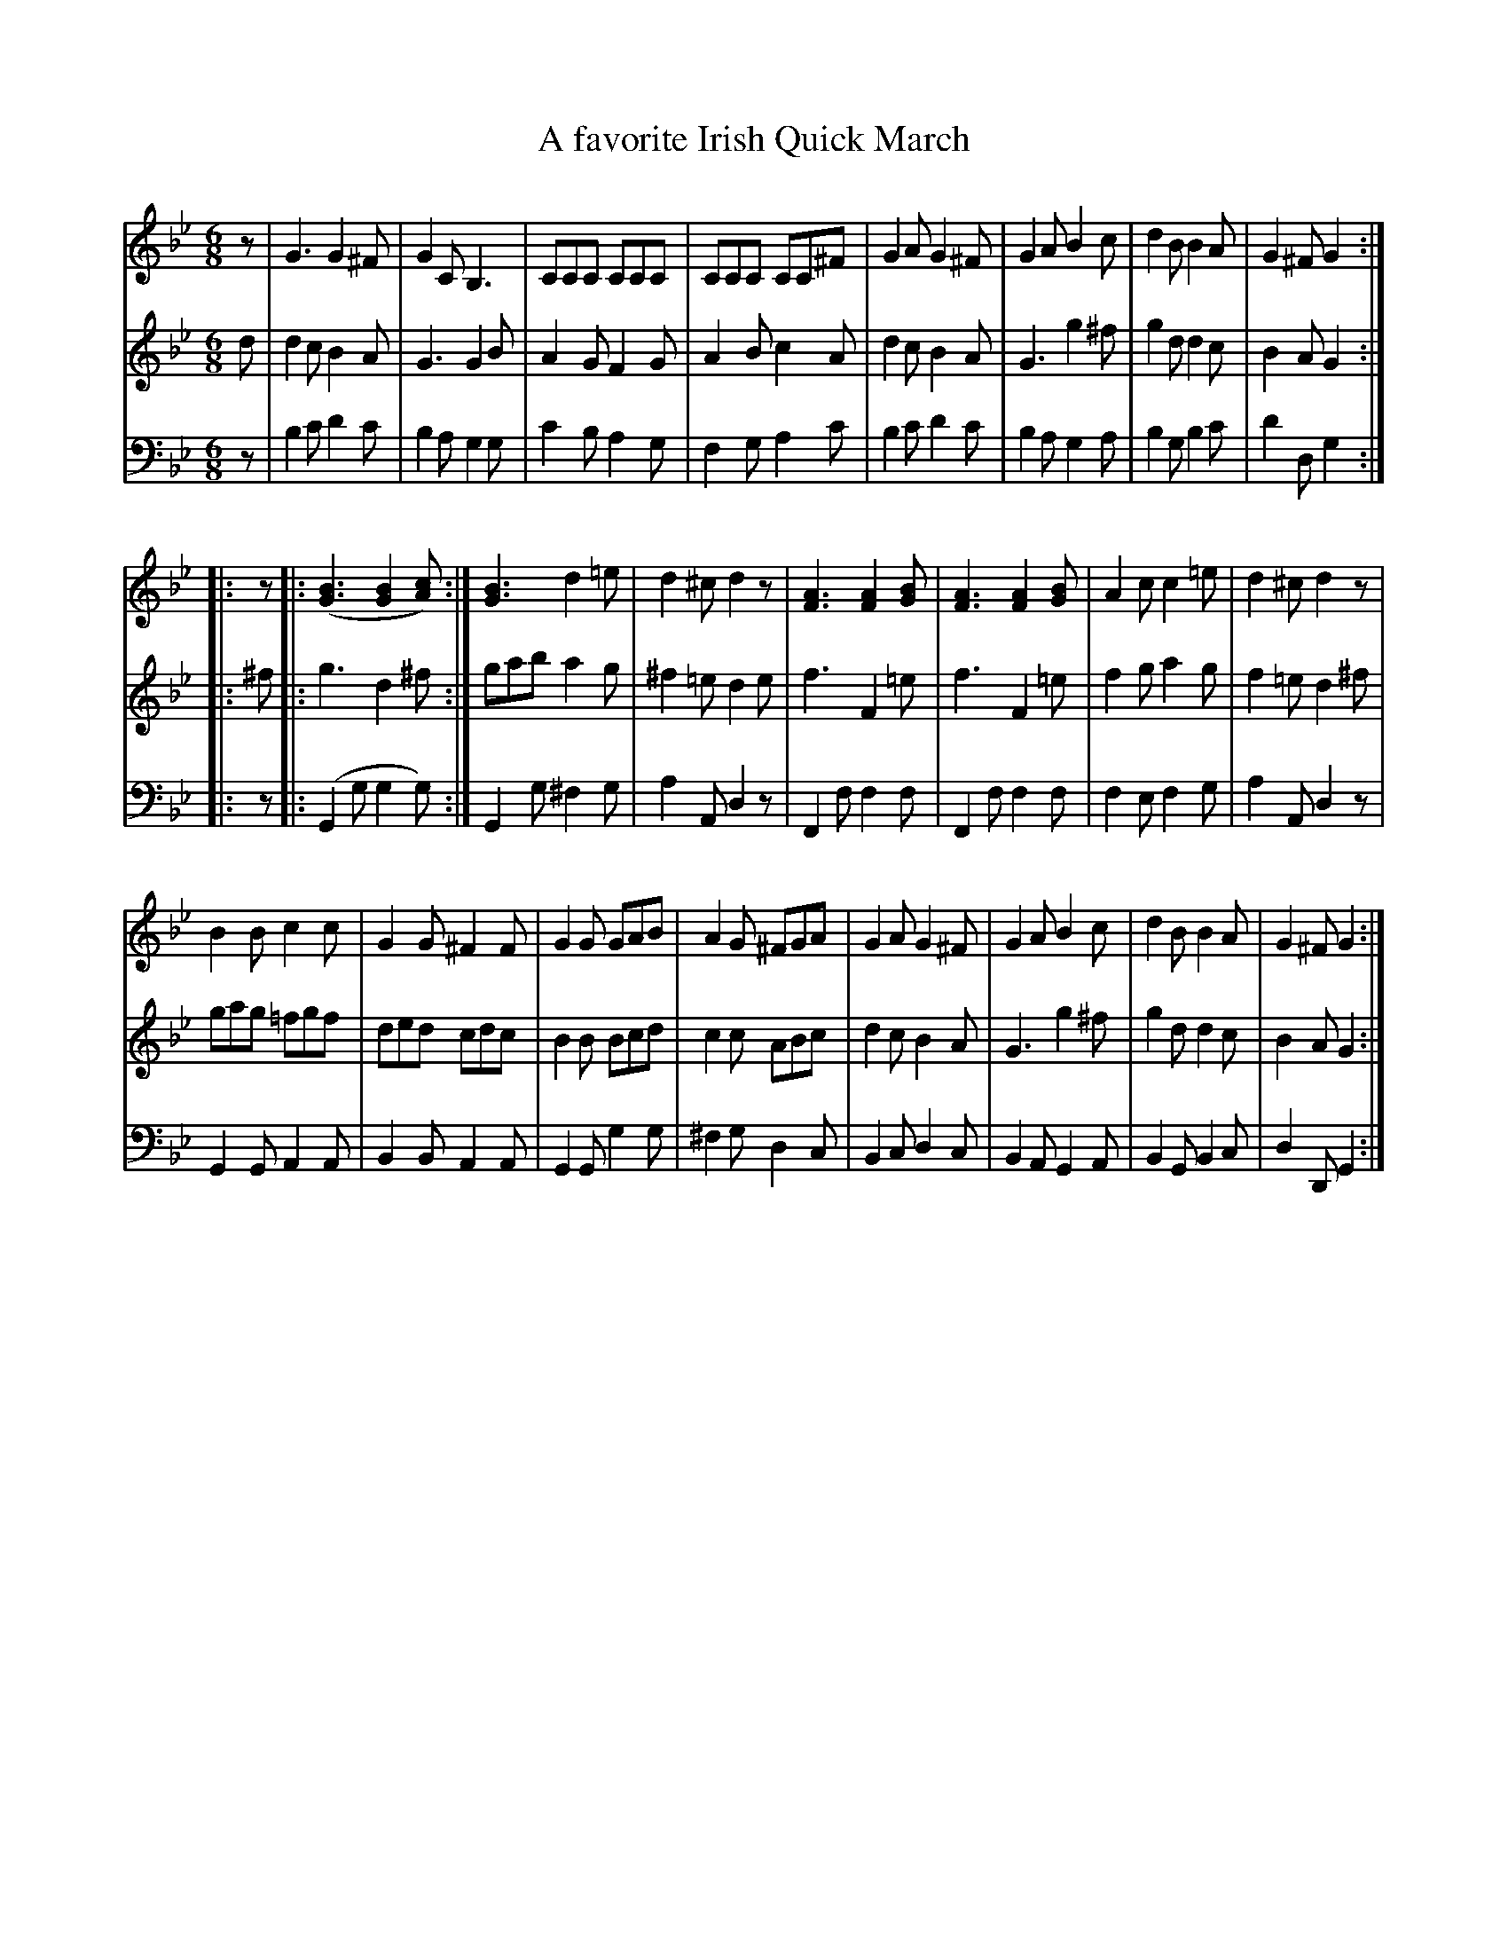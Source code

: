 X: 252
T: A favorite Irish Quick March
R: jig-time march
M: 6/8
L: 1/8
Z: 2011 John Chambers <jc:trillian.mit.edu>
B: Abraham Mackintosh "A Collection of Strathspeys, Reels, Jigs &c.", Newcastle, after 1797, p.25
F: http://imslp.info/files/imglnks/usimg/a/a8/IMSLP80796-PMLP164326-Abraham_Mackintosh_coll.pdf
N: The nested repeat at bar 9 really is in the published book. The original has three flats in
N: the second part, which makes no sense in this sort of music, so I suppressed the key change.
K: Gm
V: 1 clef=treble
V: 2 clef=treble
V: 3 clef=bass middle=d
[V:1]z | G3 G2^F | G2C B,3 | CCC CCC | CCC CC^F | G2A G2^F | G2A B2c | d2B B2A | G2^F G2 :|
[V:2]d | d2c B2A | G3 G2B | A2G F2G | A2B c2A | d2c B2A | G3 g2^f | g2d d2c | B2A G2 :|
[V:3]z | b2c' d'2c' | b2a g2g | c'2b a2g | f2g a2c' | b2c' d'2c' | b2a g2a | b2g b2c' | d'2d g2 :|
%
%K:Gphr %% Suppressed
[V:1]|: z \
     |: ([B3G3] [B2G2][cA]) :|\
        [B3G3] d2=e | d2^c d2z | [A3F3] [A2F2][BG] | [A3F3] [A2F2][BG] | A2c c2=e | d2^c d2z |
        B2B c2c | G2G ^F2F | G2G GAB | A2G ^FGA | G2A G2^F | G2A B2c | d2B B2A | G2^F G2 :|
[V:2]|: ^f \
     |: g3 d2^f :| gab a2g | ^f2=e d2e | f3 F2=e | f3 F2=e | f2g a2g | f2=e d2^f | gag =fgf |
        ded cdc | B2B Bcd | c2c ABc | d2c B2A | G3 g2^f | g2d d2c | B2A G2 :|
[V:3]|: z \
     |: (G2g g2g) :| G2g ^f2g | a2A d2z | F2f f2f | F2f f2f | f2e f2g | a2A d2z | G2G A2A |
        B2B A2A | G2G g2g | ^f2g d2c | B2c d2c | B2A G2A | B2G B2c | d2D G2 :|
